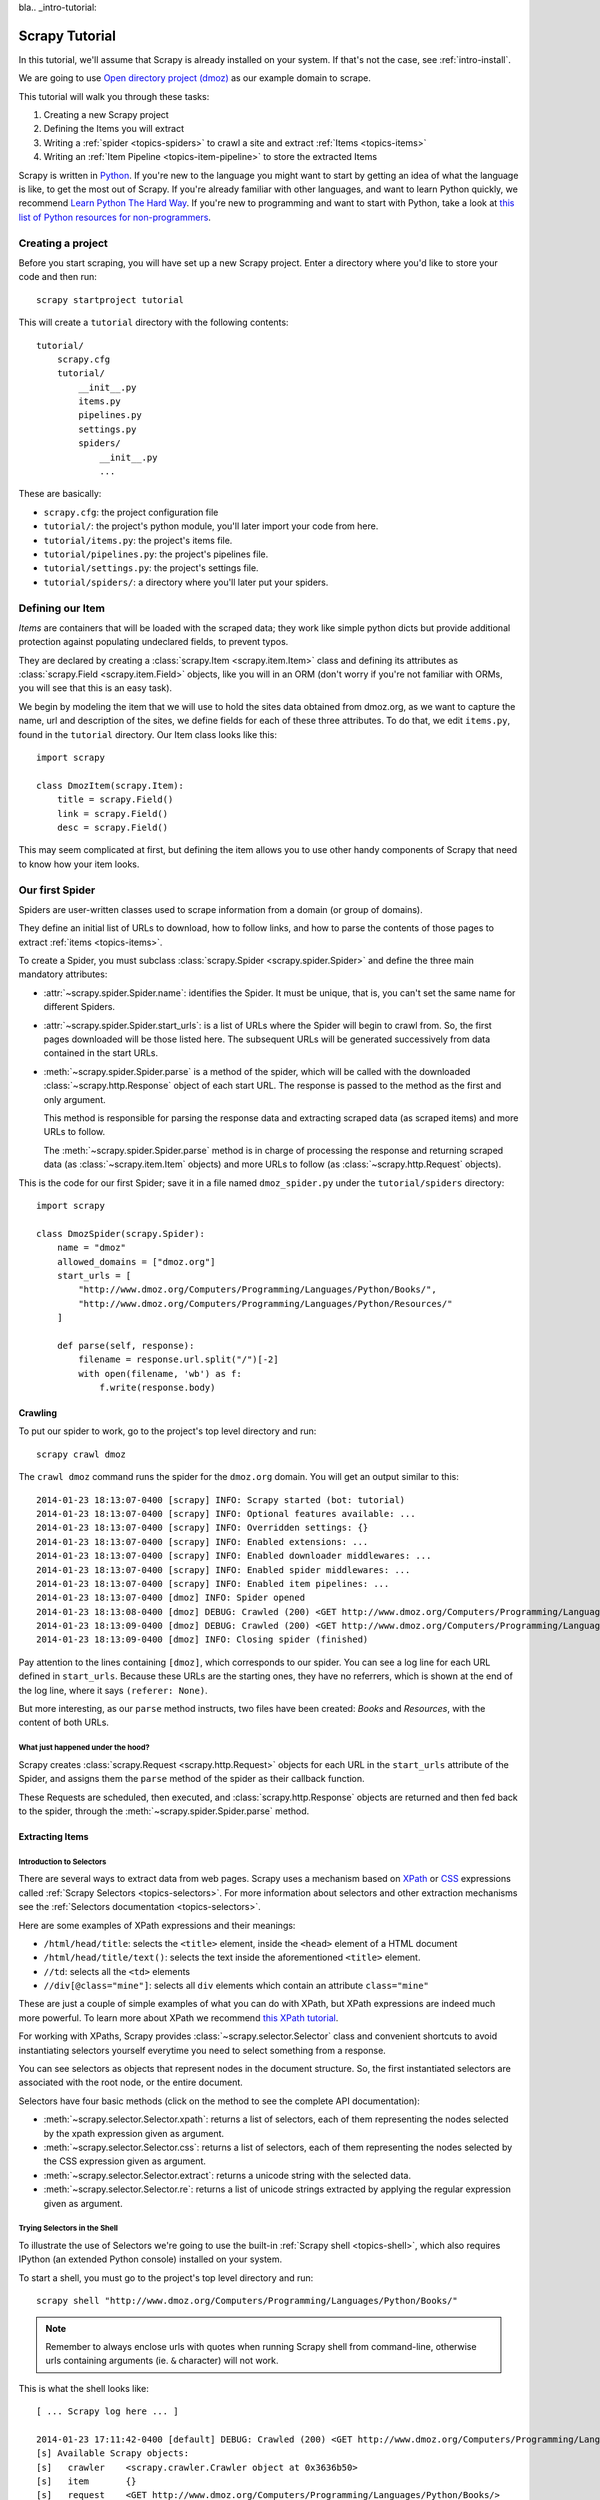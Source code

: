 bla.. _intro-tutorial:

===============
Scrapy Tutorial
===============

In this tutorial, we'll assume that Scrapy is already installed on your system.
If that's not the case, see :ref:`intro-install`.

We are going to use `Open directory project (dmoz) <http://www.dmoz.org/>`_ as
our example domain to scrape.

This tutorial will walk you through these tasks:

1. Creating a new Scrapy project
2. Defining the Items you will extract
3. Writing a :ref:`spider <topics-spiders>` to crawl a site and extract
   :ref:`Items <topics-items>`
4. Writing an :ref:`Item Pipeline <topics-item-pipeline>` to store the
   extracted Items

Scrapy is written in Python_. If you're new to the language you might want to
start by getting an idea of what the language is like, to get the most out of
Scrapy.  If you're already familiar with other languages, and want to learn
Python quickly, we recommend `Learn Python The Hard Way`_.  If you're new to programming
and want to start with Python, take a look at `this list of Python resources
for non-programmers`_.

.. _Python: http://www.python.org
.. _this list of Python resources for non-programmers: http://wiki.python.org/moin/BeginnersGuide/NonProgrammers
.. _Learn Python The Hard Way: http://learnpythonthehardway.org/book/

Creating a project
==================

Before you start scraping, you will have set up a new Scrapy project. Enter a
directory where you'd like to store your code and then run::

    scrapy startproject tutorial

This will create a ``tutorial`` directory with the following contents::

    tutorial/
        scrapy.cfg
        tutorial/
            __init__.py
            items.py
            pipelines.py
            settings.py
            spiders/
                __init__.py
                ...

These are basically:

* ``scrapy.cfg``: the project configuration file
* ``tutorial/``: the project's python module, you'll later import your code from
  here.
* ``tutorial/items.py``: the project's items file.
* ``tutorial/pipelines.py``: the project's pipelines file.
* ``tutorial/settings.py``: the project's settings file.
* ``tutorial/spiders/``: a directory where you'll later put your spiders.

Defining our Item
=================

`Items` are containers that will be loaded with the scraped data; they work
like simple python dicts but provide additional protection against populating
undeclared fields, to prevent typos.

They are declared by creating a :class:`scrapy.Item <scrapy.item.Item>` class and defining
its attributes as :class:`scrapy.Field <scrapy.item.Field>` objects, like you will in an ORM
(don't worry if you're not familiar with ORMs, you will see that this is an
easy task).

We begin by modeling the item that we will use to hold the sites data obtained
from dmoz.org, as we want to capture the name, url and description of the
sites, we define fields for each of these three attributes. To do that, we edit
``items.py``, found in the ``tutorial`` directory. Our Item class looks like this::

    import scrapy

    class DmozItem(scrapy.Item):
        title = scrapy.Field()
        link = scrapy.Field()
        desc = scrapy.Field()

This may seem complicated at first, but defining the item allows you to use other handy
components of Scrapy that need to know how your item looks.

Our first Spider
================

Spiders are user-written classes used to scrape information from a domain (or group
of domains).

They define an initial list of URLs to download, how to follow links, and how
to parse the contents of those pages to extract :ref:`items <topics-items>`.

To create a Spider, you must subclass :class:`scrapy.Spider <scrapy.spider.Spider>` and
define the three main mandatory attributes:

* :attr:`~scrapy.spider.Spider.name`: identifies the Spider. It must be
  unique, that is, you can't set the same name for different Spiders.

* :attr:`~scrapy.spider.Spider.start_urls`: is a list of URLs where the
  Spider will begin to crawl from.  So, the first pages downloaded will be those
  listed here. The subsequent URLs will be generated successively from data
  contained in the start URLs.

* :meth:`~scrapy.spider.Spider.parse` is a method of the spider, which will
  be called with the downloaded :class:`~scrapy.http.Response` object of each
  start URL. The response is passed to the method as the first and only
  argument.

  This method is responsible for parsing the response data and extracting
  scraped data (as scraped items) and more URLs to follow.

  The :meth:`~scrapy.spider.Spider.parse` method is in charge of processing
  the response and returning scraped data (as :class:`~scrapy.item.Item`
  objects) and more URLs to follow (as :class:`~scrapy.http.Request` objects).

This is the code for our first Spider; save it in a file named
``dmoz_spider.py`` under the ``tutorial/spiders`` directory::

    import scrapy

    class DmozSpider(scrapy.Spider):
        name = "dmoz"
        allowed_domains = ["dmoz.org"]
        start_urls = [
            "http://www.dmoz.org/Computers/Programming/Languages/Python/Books/",
            "http://www.dmoz.org/Computers/Programming/Languages/Python/Resources/"
        ]

        def parse(self, response):
            filename = response.url.split("/")[-2]
            with open(filename, 'wb') as f:
                f.write(response.body)

Crawling
--------

To put our spider to work, go to the project's top level directory and run::

   scrapy crawl dmoz

The ``crawl dmoz`` command runs the spider for the ``dmoz.org`` domain. You
will get an output similar to this::

    2014-01-23 18:13:07-0400 [scrapy] INFO: Scrapy started (bot: tutorial)
    2014-01-23 18:13:07-0400 [scrapy] INFO: Optional features available: ...
    2014-01-23 18:13:07-0400 [scrapy] INFO: Overridden settings: {}
    2014-01-23 18:13:07-0400 [scrapy] INFO: Enabled extensions: ...
    2014-01-23 18:13:07-0400 [scrapy] INFO: Enabled downloader middlewares: ...
    2014-01-23 18:13:07-0400 [scrapy] INFO: Enabled spider middlewares: ...
    2014-01-23 18:13:07-0400 [scrapy] INFO: Enabled item pipelines: ...
    2014-01-23 18:13:07-0400 [dmoz] INFO: Spider opened
    2014-01-23 18:13:08-0400 [dmoz] DEBUG: Crawled (200) <GET http://www.dmoz.org/Computers/Programming/Languages/Python/Resources/> (referer: None)
    2014-01-23 18:13:09-0400 [dmoz] DEBUG: Crawled (200) <GET http://www.dmoz.org/Computers/Programming/Languages/Python/Books/> (referer: None)
    2014-01-23 18:13:09-0400 [dmoz] INFO: Closing spider (finished)

Pay attention to the lines containing ``[dmoz]``, which corresponds to our
spider. You can see a log line for each URL defined in ``start_urls``. Because
these URLs are the starting ones, they have no referrers, which is shown at the
end of the log line, where it says ``(referer: None)``.

But more interesting, as our ``parse`` method instructs, two files have been
created: *Books* and *Resources*, with the content of both URLs.

What just happened under the hood?
^^^^^^^^^^^^^^^^^^^^^^^^^^^^^^^^^^

Scrapy creates :class:`scrapy.Request <scrapy.http.Request>` objects
for each URL in the ``start_urls`` attribute of the Spider, and assigns
them the ``parse`` method of the spider as their callback function.

These Requests are scheduled, then executed, and :class:`scrapy.http.Response`
objects are returned and then fed back to the spider, through the
:meth:`~scrapy.spider.Spider.parse` method.

Extracting Items
----------------

Introduction to Selectors
^^^^^^^^^^^^^^^^^^^^^^^^^

There are several ways to extract data from web pages. Scrapy uses a mechanism
based on `XPath`_ or `CSS`_ expressions called :ref:`Scrapy Selectors
<topics-selectors>`.  For more information about selectors and other extraction
mechanisms see the :ref:`Selectors documentation <topics-selectors>`.

.. _XPath: http://www.w3.org/TR/xpath
.. _CSS: http://www.w3.org/TR/selectors

Here are some examples of XPath expressions and their meanings:

* ``/html/head/title``: selects the ``<title>`` element, inside the ``<head>``
  element of a HTML document

* ``/html/head/title/text()``: selects the text inside the aforementioned
  ``<title>`` element.

* ``//td``: selects all the ``<td>`` elements

* ``//div[@class="mine"]``: selects all ``div`` elements which contain an
  attribute ``class="mine"``

These are just a couple of simple examples of what you can do with XPath, but
XPath expressions are indeed much more powerful. To learn more about XPath we
recommend `this XPath tutorial <http://www.w3schools.com/XPath/default.asp>`_.

For working with XPaths, Scrapy provides :class:`~scrapy.selector.Selector`
class and convenient shortcuts to avoid instantiating selectors yourself
everytime you need to select something from a response.

You can see selectors as objects that represent nodes in the document
structure. So, the first instantiated selectors are associated with the root
node, or the entire document.

Selectors have four basic methods (click on the method to see the complete API
documentation):

* :meth:`~scrapy.selector.Selector.xpath`: returns a list of selectors, each of
  them representing the nodes selected by the xpath expression given as
  argument.

* :meth:`~scrapy.selector.Selector.css`: returns a list of selectors, each of
  them representing the nodes selected by the CSS expression given as argument.

* :meth:`~scrapy.selector.Selector.extract`: returns a unicode string with the
  selected data.

* :meth:`~scrapy.selector.Selector.re`: returns a list of unicode strings
  extracted by applying the regular expression given as argument.


Trying Selectors in the Shell
^^^^^^^^^^^^^^^^^^^^^^^^^^^^^

To illustrate the use of Selectors we're going to use the built-in :ref:`Scrapy
shell <topics-shell>`, which also requires IPython (an extended Python console)
installed on your system.

To start a shell, you must go to the project's top level directory and run::

    scrapy shell "http://www.dmoz.org/Computers/Programming/Languages/Python/Books/"

.. note::

   Remember to always enclose urls with quotes when running Scrapy shell from
   command-line, otherwise urls containing arguments (ie. ``&`` character)
   will not work.

This is what the shell looks like::

    [ ... Scrapy log here ... ]

    2014-01-23 17:11:42-0400 [default] DEBUG: Crawled (200) <GET http://www.dmoz.org/Computers/Programming/Languages/Python/Books/> (referer: None)
    [s] Available Scrapy objects:
    [s]   crawler    <scrapy.crawler.Crawler object at 0x3636b50>
    [s]   item       {}
    [s]   request    <GET http://www.dmoz.org/Computers/Programming/Languages/Python/Books/>
    [s]   response   <200 http://www.dmoz.org/Computers/Programming/Languages/Python/Books/>
    [s]   settings   <scrapy.settings.Settings object at 0x3fadc50>
    [s]   spider     <Spider 'default' at 0x3cebf50>
    [s] Useful shortcuts:
    [s]   shelp()           Shell help (print this help)
    [s]   fetch(req_or_url) Fetch request (or URL) and update local objects
    [s]   view(response)    View response in a browser

    In [1]:

After the shell loads, you will have the response fetched in a local
``response`` variable, so if you type ``response.body`` you will see the body
of the response, or you can type ``response.headers`` to see its headers.

More important, if you type ``hxs`` you will access a selector
object you can use to query the response, and convenient shortcuts like
``hxs.select()`` 


So let's try it::

    In [1]: hxs.select('//title')
    Out[1]: [<Selector xpath='//title' data=u'<title>Open Directory - Computers: Progr'>]
 
    In [2]: hxs.select('//title').extract()
    Out[2]: [u'<title>Open Directory - Computers: Programming: Languages: Python: Books</title>']
 
    In [3]: hxs.select('//title/text()')
    Out[3]: [<Selector xpath='//title/text()' data=u'Open Directory - Computers: Programming:'>]
 
    In [4]: hxs.select('//title/text()').extract()
    Out[4]: [u'Open Directory - Computers: Programming: Languages: Python: Books']
 
    In [5]: hxs.select('//title/text()').re('(\w+):')
    Out[5]: [u'Computers', u'Programming', u'Languages', u'Python']

Extracting the data
^^^^^^^^^^^^^^^^^^^

Now, let's try to extract some real information from those pages.

You could type ``response.body`` in the console, and inspect the source code to
figure out the XPaths you need to use. However, inspecting the raw HTML code
there could become a very tedious task. To make this an easier task, you can
use some Firefox extensions like Firebug. For more information see
:ref:`topics-firebug` and :ref:`topics-firefox`.

After inspecting the page source, you'll find that the web sites information
is inside a ``<ul>`` element, in fact the *second* ``<ul>`` element.

So we can select each ``<li>`` element belonging to the sites list with this
code::

    hxs.select('//ul/li')

And from them, the sites descriptions::

    hxs.select('//ul/li/text()').extract()

The sites titles::

    hxs.select('//ul/li/a/text()').extract()

And the sites links::

    hxs.select('//ul/li/a/@href').extract()

As we've said before, each ``.select()`` call returns a list of selectors, so we can
concatenate further ``.select()`` calls to dig deeper into a node. We are going to use
that property here, so::

    for sel in hxs.select('//ul/li'):
        title = sel.select('a/text()').extract()
        link = sel.select('a/@href').extract()
        desc = sel.select('text()').extract()
        print title, link, desc

.. note::

    For a more detailed description of using nested selectors, see
    :ref:`topics-selectors-nesting-selectors` and
    :ref:`topics-selectors-relative-xpaths` in the :ref:`topics-selectors`
    documentation

Let's add this code to our spider::

    import scrapy
     
    class DmozSpider(scrapy.Spider):
        name = "dmoz"
        allowed_domains = ["dmoz.org"]
        start_urls = [
            "http://www.dmoz.org/Computers/Programming/Languages/Python/Books/",
            "http://www.dmoz.org/Computers/Programming/Languages/Python/Resources/"
        ]
     
        def parse(self, response):
            for sel in response.xpath('//ul/li'):
                title = sel.select('a/text()').extract()
                link = sel.select('a/@href').extract()
                desc = sel.select('text()').extract()
                print title, link, desc

Now try crawling the dmoz.org domain again and you'll see sites being printed
in your output, run::

    scrapy crawl dmoz

Using our item
--------------

:class:`~scrapy.item.Item` objects are custom python dicts; you can access the
values of their fields (attributes of the class we defined earlier) using the
standard dict syntax like::

    >>> item = DmozItem()
    >>> item['title'] = 'Example title'
    >>> item['title']
    'Example title'

Spiders are expected to return their scraped data inside
:class:`~scrapy.item.Item` objects. So, in order to return the data we've
scraped so far, the final code for our Spider would be like this::

    import scrapy

    from tutorial.items import DmozItem

    class DmozSpider(scrapy.Spider):
        name = "dmoz"
        allowed_domains = ["dmoz.org"]
        start_urls = [
            "http://www.dmoz.org/Computers/Programming/Languages/Python/Books/",
            "http://www.dmoz.org/Computers/Programming/Languages/Python/Resources/"
        ]

        def parse(self, response):
            for sel in response.xpath('//ul/li'):
                item = DmozItem()
                item['title'] = sel.select('a/text()').extract()
                item['link'] = sel.select('a/@href').extract()
                item['desc'] = sel.select('text()').extract()
                yield item

.. note:: You can find a fully-functional variant of this spider in the dirbot_
   project available at https://github.com/scrapy/dirbot

Now doing a crawl on the dmoz.org domain yields ``DmozItem`` objects::

   [dmoz] DEBUG: Scraped from <200 http://www.dmoz.org/Computers/Programming/Languages/Python/Books/>
        {'desc': [u' - By David Mertz; Addison Wesley. Book in progress, full text, ASCII format. Asks for feedback. [author website, Gnosis Software, Inc.\n],
         'link': [u'http://gnosis.cx/TPiP/'],
         'title': [u'Text Processing in Python']}
   [dmoz] DEBUG: Scraped from <200 http://www.dmoz.org/Computers/Programming/Languages/Python/Books/>
        {'desc': [u' - By Sean McGrath; Prentice Hall PTR, 2000, ISBN 0130211192, has CD-ROM. Methods to build XML applications fast, Python tutorial, DOM and SAX, new Pyxie open source XML processing library. [Prentice Hall PTR]\n'],
         'link': [u'http://www.informit.com/store/product.aspx?isbn=0130211192'],
         'title': [u'XML Processing with Python']}

Storing the scraped data
========================

The simplest way to store the scraped data is by using the :ref:`Feed exports
<topics-feed-exports>`, with the following command::

    scrapy crawl dmoz -o items.json

That will generate a ``items.json`` file containing all scraped items,
serialized in `JSON`_.

In small projects (like the one in this tutorial), that should be enough.
However, if you want to perform more complex things with the scraped items, you
can write an :ref:`Item Pipeline <topics-item-pipeline>`. As with Items, a
placeholder file for Item Pipelines has been set up for you when the project is
created, in ``tutorial/pipelines.py``. Though you don't need to implement any item
pipelines if you just want to store the scraped items.

Next steps
==========

This tutorial covers only the basics of Scrapy, but there's a lot of other
features not mentioned here. Check the :ref:`topics-whatelse` section in
:ref:`intro-overview` chapter for a quick overview of the most important ones.

Then, we recommend you continue by playing with an example project (see
:ref:`intro-examples`), and then continue with the section
:ref:`section-basics`.

.. _JSON: http://en.wikipedia.org/wiki/JSON
.. _dirbot: https://github.com/scrapy/dirbot
